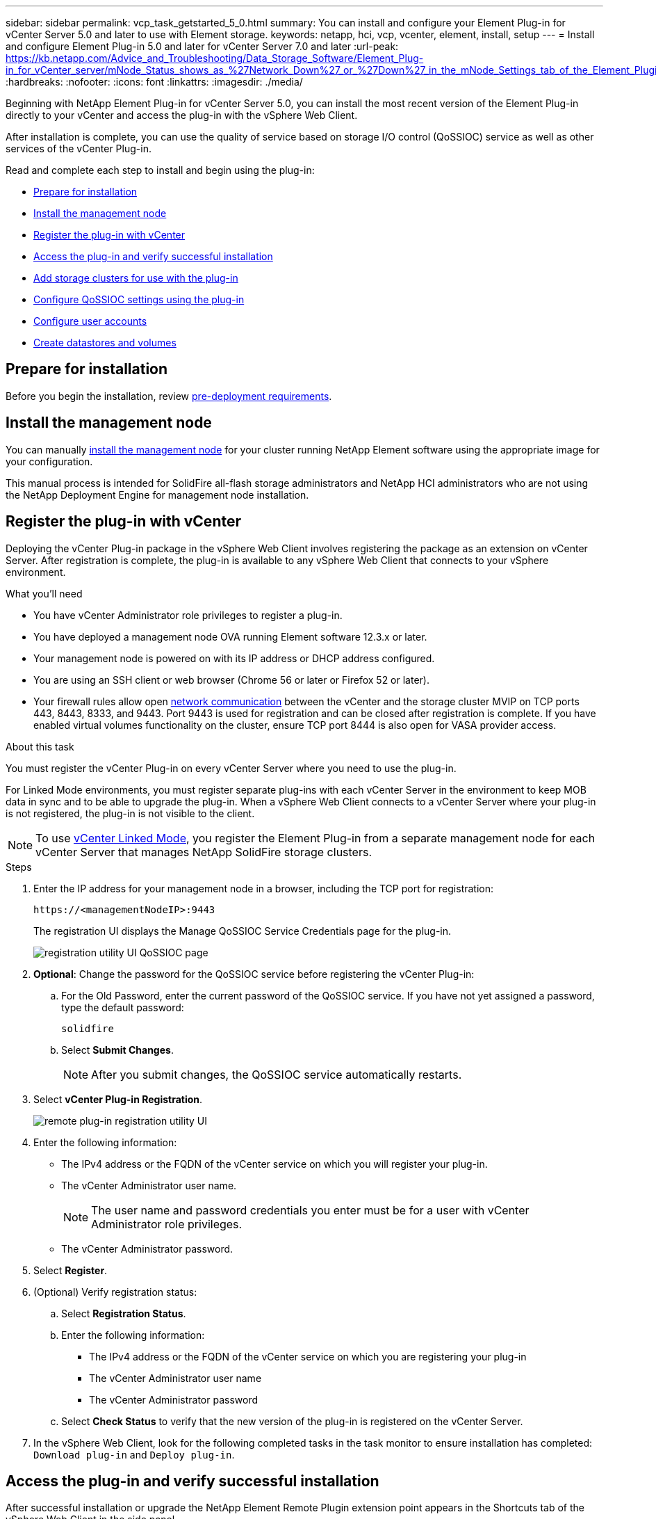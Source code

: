 ---
sidebar: sidebar
permalink: vcp_task_getstarted_5_0.html
summary: You can install and configure your Element Plug-in for vCenter Server 5.0 and later to use with Element storage.
keywords: netapp, hci, vcp, vcenter, element, install, setup
---
= Install and configure Element Plug-in 5.0 and later for vCenter Server 7.0 and later
:url-peak: https://kb.netapp.com/Advice_and_Troubleshooting/Data_Storage_Software/Element_Plug-in_for_vCenter_server/mNode_Status_shows_as_%27Network_Down%27_or_%27Down%27_in_the_mNode_Settings_tab_of_the_Element_Plugin_for_vCenter_(VCP)
:hardbreaks:
:nofooter:
:icons: font
:linkattrs:
:imagesdir: ./media/

[.lead]
Beginning with NetApp Element Plug-in for vCenter Server 5.0, you can install the most recent version of the Element Plug-in directly to your vCenter and access the plug-in with the vSphere Web Client.

After installation is complete, you can use the quality of service based on storage I/O control (QoSSIOC) service as well as other services of the vCenter Plug-in.

Read and complete each step to install and begin using the plug-in:

* <<Prepare for installation>>
* <<Install the management node>>
* <<Register the plug-in with vCenter>>
* <<Access the plug-in and verify successful installation>>
* <<Add storage clusters for use with the plug-in>>
* <<Configure QoSSIOC settings using the plug-in>>
* <<Configure user accounts>>
* <<Create datastores and volumes>>

== Prepare for installation

Before you begin the installation, review link:reference_requirements_vcp.html[pre-deployment requirements].

== Install the management node

You can manually https://docs.netapp.com/us-en/hci/docs/task_mnode_install.html[install the management node^] for your cluster running NetApp Element software using the appropriate image for your configuration.

This manual process is intended for SolidFire all-flash storage administrators and NetApp HCI administrators who are not using the NetApp Deployment Engine for management node installation.

== Register the plug-in with vCenter
Deploying the vCenter Plug-in package in the vSphere Web Client involves registering the package as an extension on vCenter Server. After registration is complete, the plug-in is available to any vSphere Web Client that connects to your vSphere environment.

.What you'll need

* You have vCenter Administrator role privileges to register a plug-in.
* You have deployed a management node OVA running Element software 12.3.x or later.
* Your management node is powered on with its IP address or DHCP address configured.
* You are using an SSH client or web browser (Chrome 56 or later or Firefox 52 or later).
* Your firewall rules allow open link:reference_requirements_vcp.html[network communication] between the vCenter and the storage cluster MVIP on TCP ports 443, 8443, 8333, and 9443. Port 9443 is used for registration and can be closed after registration is complete. If you have enabled virtual volumes functionality on the cluster, ensure TCP port 8444 is also open for VASA provider access.

.About this task

You must register the vCenter Plug-in on every vCenter Server where you need to use the plug-in.

For Linked Mode environments, you must register separate plug-ins with each vCenter Server in the environment to keep MOB data in sync and to be able to upgrade the plug-in. When a vSphere Web Client connects to a vCenter Server where your plug-in is not registered, the plug-in is not visible to the client.

NOTE: To use link:vcp_concept_linkedmode.html[vCenter Linked Mode], you register the Element Plug-in from a separate management node for each vCenter Server that manages NetApp SolidFire storage clusters. 

.Steps

. Enter the IP address for your management node in a browser, including the TCP port for registration:
+
`\https://<managementNodeIP>:9443`

+
The registration UI displays the Manage QoSSIOC Service Credentials page for the plug-in.
+
image::vcp_registration_ui_qossioc.png[registration utility UI QoSSIOC page]

. *Optional*: Change the password for the QoSSIOC service before registering the vCenter Plug-in:
.. For the Old Password, enter the current password of the QoSSIOC service. If you have not yet assigned a password, type the default password:
+
`solidfire`
.. Select *Submit Changes*.
+
NOTE: After you submit changes, the QoSSIOC service automatically restarts.

. Select *vCenter Plug-in Registration*.
+
image::vcp_remote_plugin_registration_ui.png[remote plug-in registration utility UI]

. Enter the following information:

* The IPv4 address or the FQDN of the vCenter service on which you will register your plug-in.
* The vCenter Administrator user name.
+
NOTE: The user name and password credentials you enter must be for a user with vCenter Administrator role privileges.

* The vCenter Administrator password.

. Select *Register*.
. (Optional) Verify registration status:
.. Select *Registration Status*.
.. Enter the following information:
+
* The IPv4 address or the FQDN of the vCenter service on which you are registering your plug-in
* The vCenter Administrator user name
* The vCenter Administrator password
.. Select *Check Status* to verify that the new version of the plug-in is registered on the vCenter Server.

. In the vSphere Web Client, look for the following completed tasks in the task monitor to ensure installation has completed: `Download plug-in` and `Deploy plug-in`.

== Access the plug-in and verify successful installation

After successful installation or upgrade the NetApp Element Remote Plugin extension point appears in the Shortcuts tab of the vSphere Web Client in the side panel. 

image::vcp_remote_plugin_icons_home_page.png[depicts the plug-in extension point after a successful upgrade or install]

NOTE: If the vCenter Plug-in icons are not visible, see the link:vcp_reference_troubleshoot_vcp.html#plug-in-registration-successful-but-icons-do-not-appear-in-web-client[troubleshooting documentation].

== Add storage clusters for use with the plug-in
You can add and manage a cluster running Element software using the NetApp Element Remote Plugin extension point. 

.What you'll need

* At least one cluster must be available and its IP or FQDN address known.
* Current full Cluster Admin user credentials for the cluster.
* Firewall rules allow open link:reference_requirements_vcp.html[network communication] between the vCenter and the cluster MVIP on TCP ports 443, 8333, and 8443.

NOTE: You must add at least one cluster to use Management functions.

.About this task
This procedure describes how to add a cluster profile so that the cluster can be managed by the plug-in. You cannot modify cluster administrator credentials using the plug-in.

See https://docs.netapp.com/us-en/element-software/storage/concept_system_manage_manage_cluster_administrator_users.html[managing cluster administrator user accounts^] for instructions on changing credentials for a cluster administrator account.


.Steps

. Select *NetApp Element Remote Plugin > Configuration > Clusters*.
. Select *Add Cluster*.
. Enter the following information:
+
* *IP address/FQDN*: Enter the cluster MVIP address.
* *User ID*: Enter a cluster administrator user name.
* *Password*: Enter a cluster administrator password.
* *vCenter Server*: If you set up a Linked Mode group, select the vCenter Server you want to access the cluster. If you're not using Linked Mode, the current vCenter Server is the default.
+
[NOTE]
====
* The hosts for a cluster are exclusive to each vCenter Server. Be sure that the vCenter Server you select has access to the intended hosts. You can remove a cluster, reassign it to another vCenter Server, and add it again if you decide later to use different hosts.
* To use link:vcp_concept_linkedmode.html[vCenter Linked Mode], you register the Element Plug-in from a separate management node for each vCenter Server that manages NetApp SolidFire storage clusters. 
====

. Select *OK*.

When the process completes, the cluster appears in the list of available clusters and can be used in the NetApp Element Management extension point.

== Configure QoSSIOC settings using the plug-in

You can set up automatic quality of service based on Storage I/O Control link:vcp_concept_qossioc.html[(QoSSIOC)] for individual volumes and datastores controlled by the plug-in. To do so, you configure QoSSIOC and vCenter credentials that will enable the QoSSIOC service to communicate with vCenter.

.About this task
After you have configured valid QoSSIOC settings for the management node, these settings become the default. The QoSSIOC settings revert to the last known valid QoSSIOC settings until you provide valid QoSSIOC settings for a new management node. You must clear the QoSSIOC settings for the configured management node before setting the QoSSIOC credentials for a new management node.

.Steps
. Select *NetApp Element Remote Plugin > Configuration > QoSSIOC Settings*.
. Select *Actions*.
. In the resulting menu, select *Configure*.
. In the *Configure QoSSIOC Settings* dialog box, enter the following information:
* *mNode IP Address/FQDN*: The IP address of the management node for the cluster that contains the QoSSIOC service.
* *mNode Port*: The port address for the management node that contains the QoSSIOC service. The default port is 8443.
* *QoSSIOC User ID*: The user ID for the QoSSIOC service. The QoSSIOC service default user ID is admin. For NetApp HCI, the user ID is the same one entered during installation using the NetApp Deployment Engine.
* *QoSSIOC Password*: The password for the Element QoSSIOC service. The QoSSIOC service default password is `solidfire`. If you have not created a custom password, you can create one from the registration utility UI (`https://[management node IP]:9443`).
* *vCenter User ID*: The user name for the vCenter admin with full Administrator role privileges.
* *vCenter Password*: The password for the vCenter admin with full Administrator role privileges.
. Select *OK*.
+
The *QoSSIOC Status* field displays `UP` when the plug-in can successfully communicate with the service.
+
[NOTE]
====
See this {url-peak}[KB^] to troubleshoot if the status is any of the following:

* `Down`: QoSSIOC is not enabled.
* `Not Configured`: QoSSIOC settings have not been configured.
* `Network Down`: vCenter cannot communicate with the QoSSIOC service on the network. The mNode and SIOC service might still be running.
====
+
After the QoSSIOC service is enabled, you can configure QoSSIOC performance on individual datastores.

== Configure user accounts
To enable access to volumes, you'll need to create at least one link:vcp_task_create_manage_user_accounts.html#create-an-account[user account].

== Create datastores and volumes
You can create link:vcp_task_datastores_manage.html#create-a-datastore[datastores and Element volumes] to start allocating storage.

[discrete]
== Find more information
*	https://docs.netapp.com/us-en/hci/index.html[NetApp HCI Documentation^]
*	http://mysupport.netapp.com/hci/resources[NetApp HCI Resources page^]
* https://www.netapp.com/data-storage/solidfire/documentation[SolidFire and Element Resources page^]
